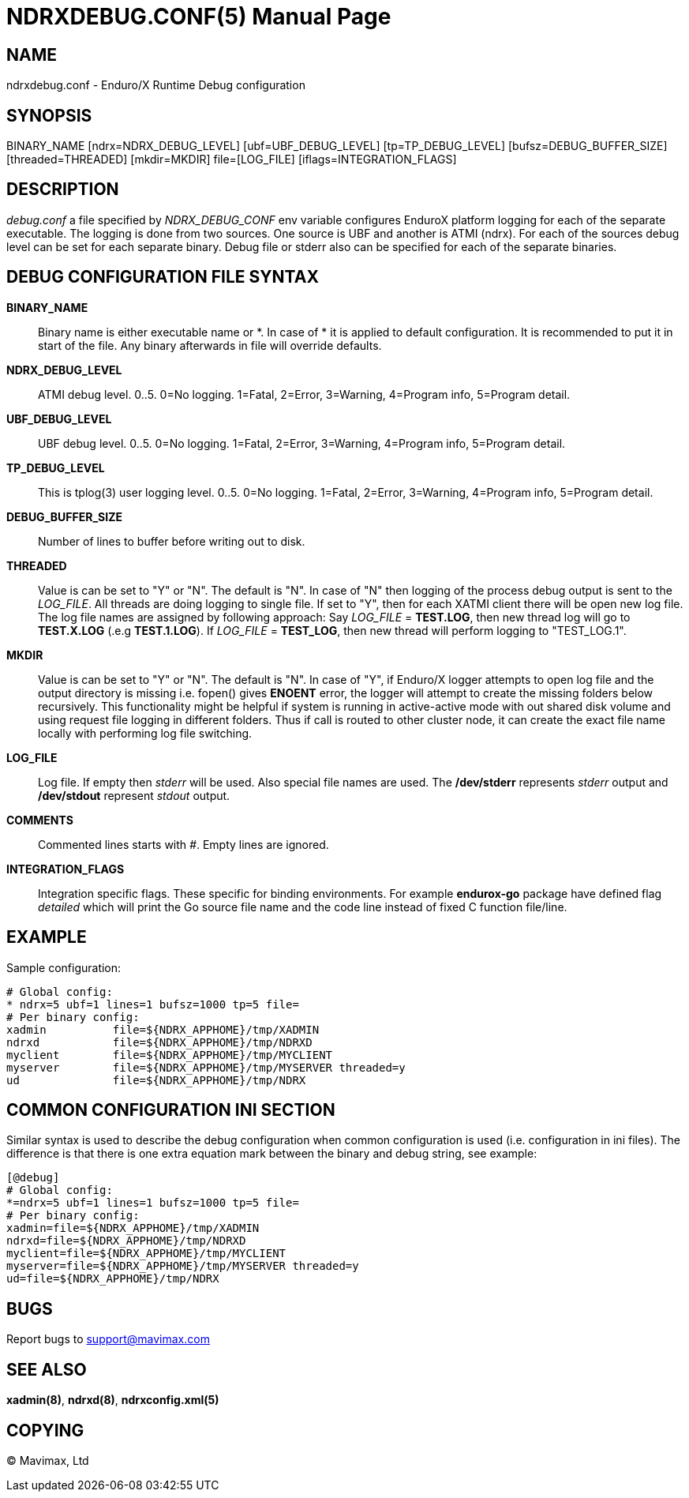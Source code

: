 NDRXDEBUG.CONF(5)
=================
:doctype: manpage


NAME
----
ndrxdebug.conf - Enduro/X Runtime Debug configuration


SYNOPSIS
--------
BINARY_NAME [ndrx=NDRX_DEBUG_LEVEL] [ubf=UBF_DEBUG_LEVEL] [tp=TP_DEBUG_LEVEL]  [bufsz=DEBUG_BUFFER_SIZE] [threaded=THREADED] [mkdir=MKDIR] file=[LOG_FILE] [iflags=INTEGRATION_FLAGS]


DESCRIPTION
-----------
'debug.conf' a file specified by 'NDRX_DEBUG_CONF' env variable configures
EnduroX platform logging for each of the separate executable. The logging is
done from two sources. One source is UBF and another is ATMI (ndrx). For each
of the sources debug level can be set for each separate binary. Debug file
or stderr also can be specified for each of the separate binaries.


DEBUG CONFIGURATION FILE SYNTAX
-------------------------------

*BINARY_NAME*::
    Binary name is either executable name or *. In case of * it is applied to
    default configuration. It is recommended to put it in start of the file. Any
    binary afterwards in file will override defaults.
*NDRX_DEBUG_LEVEL*::
    ATMI debug level. 0..5. 0=No logging. 1=Fatal, 2=Error, 3=Warning, 4=Program info,
    5=Program detail.
*UBF_DEBUG_LEVEL*::
    UBF debug level. 0..5. 0=No logging. 1=Fatal, 2=Error, 3=Warning, 4=Program info,
    5=Program detail.
*TP_DEBUG_LEVEL*::
    This is tplog(3) user logging level. 0..5. 0=No logging.
    1=Fatal, 2=Error, 3=Warning, 4=Program info, 5=Program detail.
*DEBUG_BUFFER_SIZE*::
    Number of lines to buffer before writing out to disk.
*THREADED*::
    Value is can be set to "Y" or "N". The default is "N". In case of "N" then 
    logging of the process debug output is sent to the 'LOG_FILE'. All threads
    are doing logging to single file. If set to "Y", then for each XATMI client
    there will be open new log file. The log file names are assigned by following
    approach: Say 'LOG_FILE' = *TEST.LOG*, then new thread log will go to
    *TEST.X.LOG* (.e.g *TEST.1.LOG*). If 'LOG_FILE' = *TEST_LOG*, then new thread
    will perform logging to "TEST_LOG.1".
*MKDIR*::
    Value is can be set to "Y" or "N". The default is "N". In case of "Y", if
    Enduro/X logger attempts to open log file and the output directory is missing
    i.e. fopen() gives *ENOENT* error, the logger will attempt to create the
    missing folders below recursively. This functionality might be helpful if
    system is running in active-active mode with out shared disk volume and
    using request file logging in different folders. Thus if call is routed
    to other cluster node, it can create the exact file name locally with
    performing log file switching.
*LOG_FILE*::
    Log file. If empty then 'stderr' will be used. Also special file names
    are used. The */dev/stderr* represents 'stderr' output and */dev/stdout*
    represent 'stdout' output.
*COMMENTS*::
    Commented lines starts with '#'. Empty lines are ignored.
*INTEGRATION_FLAGS*::
    Integration specific flags. These specific for binding environments. For example
    *endurox-go* package have defined flag 'detailed' which will print the
    Go source file name and the code line instead of fixed C function file/line.

EXAMPLE
-------
Sample configuration:

---------------------------------------------------------------------
# Global config:
* ndrx=5 ubf=1 lines=1 bufsz=1000 tp=5 file=
# Per binary config:
xadmin 		file=${NDRX_APPHOME}/tmp/XADMIN
ndrxd 		file=${NDRX_APPHOME}/tmp/NDRXD
myclient	file=${NDRX_APPHOME}/tmp/MYCLIENT
myserver	file=${NDRX_APPHOME}/tmp/MYSERVER threaded=y
ud		file=${NDRX_APPHOME}/tmp/NDRX
---------------------------------------------------------------------

COMMON CONFIGURATION INI SECTION
--------------------------------
Similar syntax is used to describe the debug configuration when common configuration
is used (i.e. configuration in ini files). The difference is that there is one
extra equation mark between the binary and debug string, see example:

---------------------------------------------------------------------
[@debug]
# Global config:
*=ndrx=5 ubf=1 lines=1 bufsz=1000 tp=5 file=
# Per binary config:
xadmin=file=${NDRX_APPHOME}/tmp/XADMIN
ndrxd=file=${NDRX_APPHOME}/tmp/NDRXD
myclient=file=${NDRX_APPHOME}/tmp/MYCLIENT
myserver=file=${NDRX_APPHOME}/tmp/MYSERVER threaded=y
ud=file=${NDRX_APPHOME}/tmp/NDRX
---------------------------------------------------------------------

BUGS
----
Report bugs to support@mavimax.com

SEE ALSO
--------
*xadmin(8)*, *ndrxd(8)*, *ndrxconfig.xml(5)*

COPYING
-------
(C) Mavimax, Ltd

